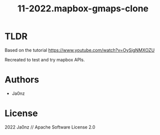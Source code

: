 #+TITLE: 11-2022.mapbox-gmaps-clone
#+OPTIONS: ^:nil

* TLDR
Based on the tutorial [[https://www.youtube.com/watch?v=OySigNMXOZU]]

Recreated to test and try mapbox APIs.


* Authors
- Ja0nz

* License
2022 Ja0nz // Apache Software License 2.0
